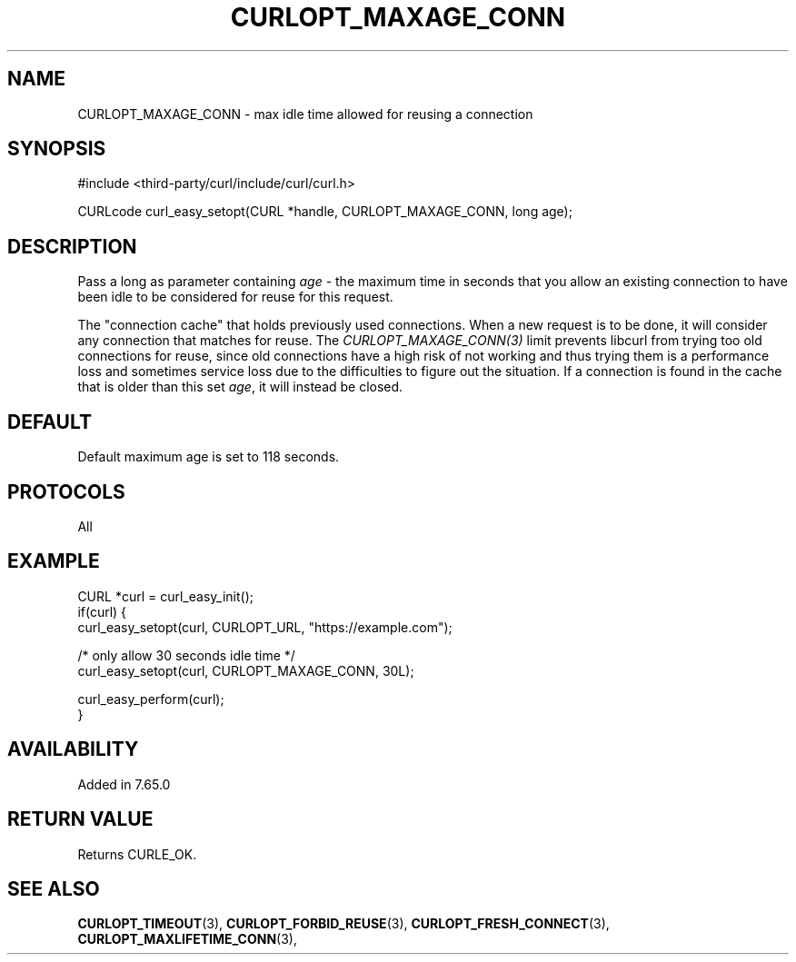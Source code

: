.\" **************************************************************************
.\" *                                  _   _ ____  _
.\" *  Project                     ___| | | |  _ \| |
.\" *                             / __| | | | |_) | |
.\" *                            | (__| |_| |  _ <| |___
.\" *                             \___|\___/|_| \_\_____|
.\" *
.\" * Copyright (C) 2022 - 2022, Daniel Stenberg, <daniel@haxx.se>, et al.
.\" *
.\" * This software is licensed as described in the file COPYING, which
.\" * you should have received as part of this distribution. The terms
.\" * are also available at https://curl.se/docs/copyright.html.
.\" *
.\" * You may opt to use, copy, modify, merge, publish, distribute and/or sell
.\" * copies of the Software, and permit persons to whom the Software is
.\" * furnished to do so, under the terms of the COPYING file.
.\" *
.\" * This software is distributed on an "AS IS" basis, WITHOUT WARRANTY OF ANY
.\" * KIND, either express or implied.
.\" *
.\" * SPDX-License-Identifier: curl
.\" *
.\" **************************************************************************
.\"
.TH CURLOPT_MAXAGE_CONN 3 "September 20, 2022" "libcurl 7.87.0" "curl_easy_setopt options"

.SH NAME
CURLOPT_MAXAGE_CONN \- max idle time allowed for reusing a connection
.SH SYNOPSIS
.nf
#include <third-party/curl/include/curl/curl.h>

CURLcode curl_easy_setopt(CURL *handle, CURLOPT_MAXAGE_CONN, long age);
.fi
.SH DESCRIPTION
Pass a long as parameter containing \fIage\fP - the maximum time in seconds
that you allow an existing connection to have been idle to be considered for
reuse for this request.

The "connection cache" that holds previously used connections. When a new
request is to be done, it will consider any connection that matches for
reuse. The \fICURLOPT_MAXAGE_CONN(3)\fP limit prevents libcurl from trying too
old connections for reuse, since old connections have a high risk of not
working and thus trying them is a performance loss and sometimes service loss
due to the difficulties to figure out the situation. If a connection is found
in the cache that is older than this set \fIage\fP, it will instead be closed.
.SH DEFAULT
Default maximum age is set to 118 seconds.
.SH PROTOCOLS
All
.SH EXAMPLE
.nf
CURL *curl = curl_easy_init();
if(curl) {
  curl_easy_setopt(curl, CURLOPT_URL, "https://example.com");

  /* only allow 30 seconds idle time */
  curl_easy_setopt(curl, CURLOPT_MAXAGE_CONN, 30L);

  curl_easy_perform(curl);
}
.fi
.SH AVAILABILITY
Added in 7.65.0
.SH RETURN VALUE
Returns CURLE_OK.
.SH "SEE ALSO"
.BR CURLOPT_TIMEOUT "(3), " CURLOPT_FORBID_REUSE "(3), "
.BR CURLOPT_FRESH_CONNECT "(3), " CURLOPT_MAXLIFETIME_CONN "(3), "
